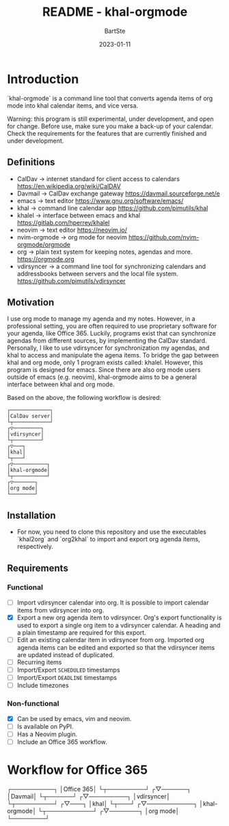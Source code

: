 #+TITLE:     README - khal-orgmode
#+AUTHOR:    BartSte
#+DATE:      2023-01-11

* Introduction
  `khal-orgmode` is a command line tool that converts agenda items of org mode
  into khal calendar items, and vice versa.  

  Warning: this program is still experimental, under development, and open for
  change. Before use, make sure you make a back-up of your calendar. Check the
  requirements for the features that are currently finished and under
  development. 

** Definitions
   - CalDav -> internet standard for client access to calendars [[https://en.wikipedia.org/wiki/CalDAV]]
   - Davmail -> CalDav exchange gateway [[https://davmail.sourceforge.net/e]]
   - emacs -> text editor [[https://www.gnu.org/software/emacs/]]
   - khal -> command line calendar app [[https://github.com/pimutils/khal]]
   - khalel -> interface between emacs and khal [[https://gitlab.com/hperrey/khalel]]
   - neovim -> text editor [[https://neovim.io/]]
   - nvim-orgmode -> org mode for neovim [[https://github.com/nvim-orgmode/orgmode]]
   - org -> plain text system for keeping notes, agendas and more. [[https://orgmode.org]]
   - vdirsyncer -> a command line tool for synchronizing calendars and 
     addressbooks between servers and the local file system. [[https://github.com/pimutils/vdirsyncer]]

** Motivation
   I use org mode to manage my agenda and my notes. However, in a professional
   setting, you are often required to use proprietary software for your agenda,
   like Office 365. Luckily, programs exist that can synchronize agendas from
   different sources, by implementing the CalDav standard. Personally, I like
   to use vdirsyncer for synchronization my agendas, and khal to access and
   manipulate the agena items. To bridge the gap between khal and org mode,
   only 1 program exists called: khalel. However, this program is designed for
   emacs. Since there are also org mode users outside of emacs (e.g. neovim),
   khal-orgmode aims to be a general interface between khal and org mode.

   Based on the above, the following workflow is desired:
   # CalDav server -> vdirsyncer
   # vdirsyncer -> khal
   # khal -> khal-orgmode
   # khal-orgmode -> org mode
   #+begin_example
┌─────────────┐
│CalDav server│
└┬────────────┘
┌▽─────────┐   
│vdirsyncer│   
└┬─────────┘   
┌▽───┐         
│khal│         
└┬───┘         
┌▽───────────┐ 
│khal-orgmode│ 
└┬───────────┘ 
┌▽───────┐     
│org mode│     
└────────┘     
   #+end_example

** Installation
   - For now, you need to clone this repository and use the executables
     `khal2org` and `org2khal` to import and export org agenda items,
     respectively.

** Requirements
*** Functional
    - [-] Import vdirsyncer calendar into org.   
      It is possible to import calendar items from vdirsyncer into org. 
    - [X] Export a new org agenda item to vdirsyncer.  
      Org's export functionality is used to export a single org item to a
      vdirsyncer calendar. A heading and a plain timestamp are required for
      this export.
    - [ ] Edit an existing calendar item in vdirsyncer from org.  
      Imported org agenda items can be edited and exported so that the
      vdirsyncer items are updated instead of duplicated.              
    - [ ] Recurring items           
    - [ ] Import/Export ~SCHEDULED~ timestamps                
    - [ ] Import/Export ~DEADLINE~  timestamps                
    - [ ] Include timezones

*** Non-functional

    - [X] Can be used by emacs, vim and neovim.
    - [ ] Is available on PyPI.
    - [ ] Has a Neovim plugin.
    - [-] Include an Office 365 workflow.

* Workflow for Office 365
  # Office 365 -> Davmail
  # Davmail -> vdirsyncer
  # vdirsyncer -> khal
  # khal -> khal-orgmode
  # khal-orgmode -> org mode
  #+begin_example
┌──────────┐  
│Office 365│  
└┬─────────┘  
┌▽──────┐     
│Davmail│     
└┬──────┘     
┌▽─────────┐  
│vdirsyncer│  
└┬─────────┘  
┌▽───┐        
│khal│        
└┬───┘        
┌▽───────────┐
│khal-orgmode│
└┬───────────┘
┌▽───────┐    
│org mode│    
└────────┘    
  #+end_src
   
